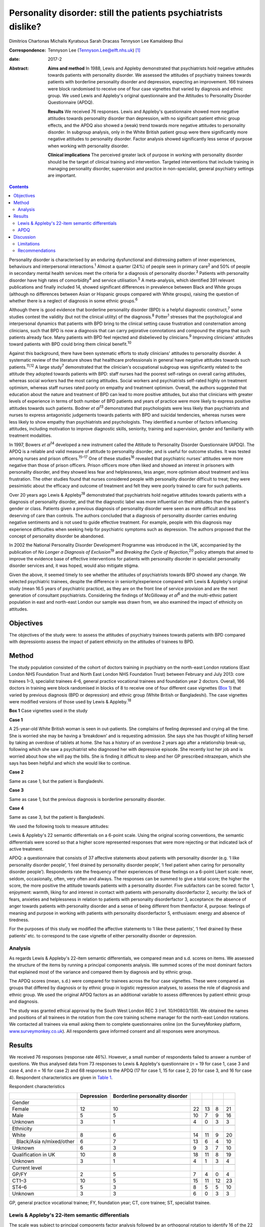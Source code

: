 ===============================================================
Personality disorder: still the patients psychiatrists dislike?
===============================================================



Dimitrios Chartonas
Michalis Kyratsous
Sarah Dracass
Tennyson Lee
Kamaldeep Bhui

:Correspondence: Tennyson Lee (Tennyson.Lee@elft.nhs.uk)
 [1]_

:date: 2017-2

:Abstract:
   **Aims and method** In 1988, Lewis and Appleby demonstrated that
   psychiatrists hold negative attitudes towards patients with
   personality disorder. We assessed the attitudes of psychiatry
   trainees towards patients with borderline personality disorder and
   depression, expecting an improvement. 166 trainees were block
   randomised to receive one of four case vignettes that varied by
   diagnosis and ethnic group. We used Lewis and Appleby's original
   questionnaire and the Attitudes to Personality Disorder Questionnaire
   (APDQ).

   **Results** We received 76 responses. Lewis and Appleby's
   questionnaire showed more negative attitudes towards personality
   disorder than depression, with no significant patient ethnic group
   effects, and the APDQ also showed a (weak) trend towards more
   negative attitudes to personality disorder. In subgroup analysis,
   only in the White British patient group were there significantly more
   negative attitudes to personality disorder. Factor analysis showed
   significantly less sense of purpose when working with personality
   disorder.

   **Clinical implications** The perceived greater lack of purpose in
   working with personality disorder should be the target of clinical
   training and intervention. Targeted interventions that include
   training in managing personality disorder, supervision and practice
   in non-specialist, general psychiatry settings are important.


.. contents::
   :depth: 3
..

Personality disorder is characterised by an enduring dysfunctional and
distressing pattern of inner experiences, behaviours and interpersonal
interactions.\ :sup:`1` Almost a quarter (24%) of people seen in primary
care\ :sup:`2` and 50% of people in secondary mental health services
meet the criteria for a diagnosis of personality disorder.\ :sup:`3`
Patients with personality disorder have high rates of
comorbidity\ :sup:`4` and service utilisation.\ :sup:`5` A
meta-analysis, which identified 391 relevant publications and finally
included 14, showed significant differences in prevalence between Black
and White groups (although no differences between Asian or Hispanic
groups compared with White groups), raising the question of whether
there is a neglect of diagnosis in some ethnic groups.\ :sup:`6`

Although there is good evidence that borderline personality disorder
(BPD) is a helpful diagnostic construct,\ :sup:`7` some studies contest
the validity (but not the clinical utility) of the diagnosis.\ :sup:`8`
Potter\ :sup:`1` stresses that the psychological and interpersonal
dynamics that patients with BPD bring to the clinical setting cause
frustration and consternation among clinicians, such that BPD is now a
diagnosis that can carry pejorative connotations and compound the stigma
that such patients already face. Many patients with BPD feel rejected
and disbelieved by clinicians.\ :sup:`9` Improving clinicians' attitudes
toward patients with BPD could bring them clinical benefit.\ :sup:`10`

Against this background, there have been systematic efforts to study
clinicians' attitudes to personality disorder. A systematic review of
the literature shows that healthcare professionals in general have
negative attitudes towards such patients.\ :sup:`11,12` A large
study\ :sup:`7` demonstrated that the clinician's occupational subgroup
was significantly related to the attitude they adopted towards patients
with BPD: staff nurses had the poorest self-ratings on overall caring
attitudes, whereas social workers had the most caring attitudes. Social
workers and psychiatrists self-rated highly on treatment optimism,
whereas staff nurses rated poorly on empathy and treatment optimism.
Overall, the authors suggested that education about the nature and
treatment of BPD can lead to more positive attitudes, but also that
clinicians with greater levels of experience in terms of both number of
BPD patients and years of practice were more likely to express positive
attitudes towards such patients. Bodner *et al*\ :sup:`13` demonstrated
that psychologists were less likely than psychiatrists and nurses to
express antagonistic judgements towards patients with BPD and suicidal
tendencies, whereas nurses were less likely to show empathy than
psychiatrists and psychologists. They identified a number of factors
influencing attitudes, including motivation to improve diagnostic
skills, seniority, training and supervision, gender and familiarity with
treatment modalities.

In 1997, Bowers *et al*\ :sup:`14` developed a new instrument called the
Attitude to Personality Disorder Questionnaire (APDQ). The APDQ is a
reliable and valid measure of attitude to personality disorder, and is
useful for outcome studies. It was tested among nurses and prison
officers.\ :sup:`15–17` One of these studies\ :sup:`16` revealed that
psychiatric nurses' attitudes were more negative than those of prison
officers. Prison officers more often liked and showed an interest in
prisoners with personality disorder, and they showed less fear and
helplessness, less anger, more optimism about treatment and less
frustration. The other studies found that nurses considered people with
personality disorder difficult to treat; they were pessimistic about the
efficacy and outcome of treatment and felt they were poorly trained to
care for such patients.

Over 20 years ago Lewis & Appleby\ :sup:`18` demonstrated that
psychiatrists hold negative attitudes towards patients with a diagnosis
of personality disorder, and that the diagnostic label was more
influential on their attitudes than the patient's gender or class.
Patients given a previous diagnosis of personality disorder were seen as
more difficult and less deserving of care than controls. The authors
concluded that a diagnosis of personality disorder carries enduring
negative sentiments and is not used to guide effective treatment. For
example, people with this diagnosis may experience difficulties when
seeking help for psychiatric symptoms such as depression. The authors
proposed that the concept of personality disorder be abandoned.

In 2002 the National Personality Disorder Development Programme was
introduced in the UK, accompanied by the publication of *No Longer a
Diagnosis of Exclusion*\ :sup:`19` and *Breaking the Cycle of
Rejection*,\ :sup:`20` policy attempts that aimed to improve the
evidence base of effective interventions for patients with personality
disorder in specialist personality disorder services and, it was hoped,
would also mitigate stigma.

Given the above, it seemed timely to see whether the attitudes of
psychiatrists towards BPD showed any change. We selected psychiatric
trainees, despite the difference in seniority/experience compared with
Lewis & Appleby's original study (mean 16.5 years of psychiatric
practice), as they are on the front line of service provision and are
the next generation of consultant psychiatrists. Considering the
findings of McGilloway *et al*\ :sup:`6` and the multi-ethnic patient
population in east and north-east London our sample was drawn from, we
also examined the impact of ethnicity on attitudes.

.. _S1:

Objectives
==========

The objectives of the study were: to assess the attitudes of psychiatry
trainees towards patients with BPD compared with depressionto assess the
impact of patient ethnicity on the attitudes of trainees to BPD.

.. _S2:

Method
======

The study population consisted of the cohort of doctors training in
psychiatry on the north-east London rotations (East London NHS
Foundation Trust and North East London NHS Foundation Trust) between
February and July 2013: core trainees 1–3, specialist trainees 4–6,
general practice vocational trainees and foundation year 2 doctors.
Overall, 166 doctors in training were block randomised in blocks of 8 to
receive one of four different case vignettes (`Box 1 <#box1>`__) that
varied by previous diagnosis (BPD or depression) and ethnic group (White
British or Bangladeshi). The case vignettes were modified versions of
those used by Lewis & Appleby.\ :sup:`18`

**Box 1** Case vignettes used in the study

**Case 1**

A 25-year-old White British woman is seen in out-patients. She complains
of feeling depressed and crying all the time. She is worried she may be
having a ‘breakdown’ and is requesting admission. She says she has
thought of killing herself by taking an overdose of tablets at home. She
has a history of an overdose 2 years ago after a relationship break-up,
following which she saw a psychiatrist who diagnosed her with depressive
episode. She recently lost her job and is worried about how she will pay
the bills. She is finding it difficult to sleep and her GP prescribed
nitrazepam, which she says has been helpful and which she would like to
continue.

**Case 2**

Same as case 1, but the patient is Bangladeshi.

**Case 3**

Same as case 1, but the previous diagnosis is borderline personality
disorder.

**Case 4**

Same as case 3, but the patient is Bangladeshi.

We used the following tools to measure attitudes:

Lewis & Appleby's 22 semantic differentials on a 6-point scale. Using
the original scoring conventions, the semantic differentials were scored
so that a higher score represented responses that were more rejecting or
that indicated lack of active treatment.

APDQ: a questionnaire that consists of 37 affective statements about
patients with personality disorder (e.g. ‘I like personality disorder
people’, ‘I feel drained by personality disorder people’, ‘I feel
patient when caring for personality disorder people’). Respondents rate
the frequency of their experiences of these feelings on a 6-point Likert
scale: never, seldom, occasionally, often, very often and always. The
responses can be summed to give a total score; the higher the score, the
more positive the attitude towards patients with a personality disorder.
Five subfactors can be scored: factor 1, enjoyment: warmth, liking for
and interest in contact with patients with personality disorderfactor 2,
security: the lack of fears, anxieties and helplessness in relation to
patients with personality disorderfactor 3, acceptance: the absence of
anger towards patients with personality disorder and a sense of being
different from themfactor 4, purpose: feelings of meaning and purpose in
working with patients with personality disorderfactor 5, enthusiasm:
energy and absence of tiredness.

For the purposes of this study we modified the affective statements to
‘I like these patients’, ‘I feel drained by these patients’ etc. to
correspond to the case vignette of either personality disorder or
depression.

.. _S3:

Analysis
--------

As regards Lewis & Appleby's 22-item semantic differentials, we compared
mean and s.d. scores on items. We assessed the structure of the items by
running a principal components analysis. We summed scores of the most
dominant factors that explained most of the variance and compared them
by diagnosis and by ethnic group.

The APDQ scores (mean, s.d.) were compared for trainees across the four
case vignettes. These were compared as groups that differed by diagnosis
or by ethnic group in logistic regression analyses, to assess the role
of diagnosis and ethnic group. We used the original APDQ factors as an
additional variable to assess differences by patient ethnic group and
diagnosis.

The study was granted ethical approval by the South West London REC 3
(ref. 10/H0803/159). We obtained the names and positions of all trainees
in the rotation from the core training scheme manager for the north-east
London rotations. We contacted all trainees via email asking them to
complete questionnaires online (on the SurveyMonkey platform,
`www.surveymonkey.co.uk <www.surveymonkey.co.uk>`__). All respondents
gave informed consent and all responses were anonymous.

.. _S4:

Results
=======

We received 76 responses (response rate 46%). However, a small number of
respondents failed to answer a number of questions. We thus analysed
data from 73 responses to Lewis & Appleby's questionnaire (*n* = 19 for
case 1, case 3 and case 4, and *n* = 16 for case 2) and 68 responses to
the APDQ (17 for case 1, 15 for case 2, 20 for case 3, and 16 for case
4). Respondent characteristics are given in `Table 1 <#T1>`__.

.. container:: table-wrap
   :name: T1

   .. container:: caption

      .. rubric:: 

      Respondent characteristics

   +---------------+------------+---------------+----+----+----+----+
   |               | Depression | Borderline    |    |    |    |    |
   |               |            | personality   |    |    |    |    |
   |               |            | disorder      |    |    |    |    |
   +===============+============+===============+====+====+====+====+
   | Gender        |            |               |    |    |    |    |
   +---------------+------------+---------------+----+----+----+----+
   |     Female    | 12         | 10            | 22 | 13 | 8  | 21 |
   +---------------+------------+---------------+----+----+----+----+
   |     Male      | 5          | 5             | 10 | 7  | 9  | 16 |
   +---------------+------------+---------------+----+----+----+----+
   |     Unknown   | 3          | 1             | 4  | 0  | 3  | 3  |
   +---------------+------------+---------------+----+----+----+----+
   |               |            |               |    |    |    |    |
   +---------------+------------+---------------+----+----+----+----+
   | Ethnicity     |            |               |    |    |    |    |
   +---------------+------------+---------------+----+----+----+----+
   |     White     | 8          | 6             | 14 | 11 | 9  | 20 |
   +---------------+------------+---------------+----+----+----+----+
   |               | 6          | 7             | 13 | 6  | 4  | 10 |
   |    Black/Asia |            |               |    |    |    |    |
   | n/mixed/other |            |               |    |    |    |    |
   +---------------+------------+---------------+----+----+----+----+
   |     Unknown   | 6          | 3             | 9  | 3  | 7  | 10 |
   +---------------+------------+---------------+----+----+----+----+
   |               |            |               |    |    |    |    |
   +---------------+------------+---------------+----+----+----+----+
   | Qualification | 10         | 8             | 18 | 11 | 8  | 19 |
   | in UK         |            |               |    |    |    |    |
   +---------------+------------+---------------+----+----+----+----+
   |     Unknown   | 3          | 1             | 4  | 1  | 3  | 4  |
   +---------------+------------+---------------+----+----+----+----+
   |               |            |               |    |    |    |    |
   +---------------+------------+---------------+----+----+----+----+
   | Current level |            |               |    |    |    |    |
   +---------------+------------+---------------+----+----+----+----+
   |     GP/FY     | 2          | 5             | 7  | 4  | 0  | 4  |
   +---------------+------------+---------------+----+----+----+----+
   |     CT1–3     | 10         | 5             | 15 | 11 | 12 | 23 |
   +---------------+------------+---------------+----+----+----+----+
   |     ST4–6     | 5          | 3             | 8  | 5  | 5  | 10 |
   +---------------+------------+---------------+----+----+----+----+
   |     Unknown   | 3          | 3             | 6  | 0  | 3  | 3  |
   +---------------+------------+---------------+----+----+----+----+

   GP, general practice vocational trainee; FY, foundation year; CT,
   core trainee; ST, specialist trainee.

.. _S5:

Lewis & Appleby's 22-item semantic differentials
------------------------------------------------

The scale was subject to principal components factor analysis followed
by an orthogonal rotation to identify 16 of the 22 items loaded (loading
of greater than 0.5) on the first factor (eigenvalue 10.42, explaining
71% of the variance), with two further candidate factors (eigenvalue
1.68, explaining 11.5% and eigenvalue 1.00, explaining 6.1%,
respectively) (`Table 2 <#T2>`__). Only items from the first factor were
summed to compare attitudes, as the second and third factors were
accounted for by 3 items each and did not show a clear conceptual
distinction between each other. The mean and s.d. score of factor 1 was
compared by diagnosis and by ethnic group (case 1: mean 42.42, s.d. =
8.54; case 2: mean 48, s.d. = 8.71; case 3: mean 53.68, s.d. = 11.99;
case 4: mean 51.53, s.d. = 10.51). The scores did not vary by ethnic
groups. The rank sums showed significant differences by diagnosis, with
higher scores (more stigma) towards personality disorder than depression
(overall Kruskal–Wallis χ\ :sup:`2` = 11.38, d.f. = 3, *P* = 0.01)
(`Table 3 <#T3>`__).

.. container:: table-wrap
   :name: T2

   .. container:: caption

      .. rubric:: 

      Principal components analysis

   +-------+-------+-------+-------+-------+-------+-------+-------+
   |       | Mean  | Lo    |       |       |       |       |       |
   |       | \ `a  | ading |       |       |       |       |       |
   |       | <#TFN |       |       |       |       |       |       |
   |       | 3>`__ |       |       |       |       |       |       |
   |       | (     |       |       |       |       |       |       |
   |       | s.d.) |       |       |       |       |       |       |
   +=======+=======+=======+=======+=======+=======+=======+=======+
   | F     |       |       |       |       |       |       |       |
   | actor |       |       |       |       |       |       |       |
   | 1     |       |       |       |       |       |       |       |
   | (     |       |       |       |       |       |       |       |
   | eigen |       |       |       |       |       |       |       |
   | value |       |       |       |       |       |       |       |
   | 1     |       |       |       |       |       |       |       |
   | 0.42) |       |       |       |       |       |       |       |
   +-------+-------+-------+-------+-------+-------+-------+-------+
   |       | 3.25  | 4.20  | 0     | 0     |   0   | 0     | 0     |
   | Poses | (     | (     | .5955 | .0826 | .0343 | .1059 | .6261 |
   | diff  | 1.18) | 1.30) |       |       |       |       |       |
   | icult |       |       |       |       |       |       |       |
   | manag |       |       |       |       |       |       |       |
   | ement |       |       |       |       |       |       |       |
   | pr    |       |       |       |       |       |       |       |
   | oblem |       |       |       |       |       |       |       |
   +-------+-------+-------+-------+-------+-------+-------+-------+
   |       | 2.17  | 3.64  | 0     | 0     | −0    | −0    | 0     |
   |   Unl | (     | (     | .6828 | .2932 | .0333 | .4351 | .2574 |
   | ikely | 0.94) | 1.48) |       |       |       |       |       |
   | to    |       |       |       |       |       |       |       |
   | im    |       |       |       |       |       |       |       |
   | prove |       |       |       |       |       |       |       |
   +-------+-------+-------+-------+-------+-------+-------+-------+
   |       | 3.67  | 3.28  | 0     | 0     |   0   | 0     | 0     |
   | Cause | (     | (     | .6678 | .2539 | .1938 | .2264 | .4007 |
   | of    | 1.22) | 1.31) |       |       |       |       |       |
   | debts |       |       |       |       |       |       |       |
   | under |       |       |       |       |       |       |       |
   | pati  |       |       |       |       |       |       |       |
   | ent's |       |       |       |       |       |       |       |
   | co    |       |       |       |       |       |       |       |
   | ntrol |       |       |       |       |       |       |       |
   +-------+-------+-------+-------+-------+-------+-------+-------+
   |       | 2.53  | 3.00  | 0     | 0     | −     | −0    | 0     |
   |    No | (     | (     | .7153 | .2039 | 0.041 | .3236 | .3403 |
   | m     | 1.38) | 1.57) |       |       |       |       |       |
   | ental |       |       |       |       |       |       |       |
   | il    |       |       |       |       |       |       |       |
   | lness |       |       |       |       |       |       |       |
   +-------+-------+-------+-------+-------+-------+-------+-------+
   |       | 2.64  | 2.97  | 0     | −0    |   0   | 0     | 0     |
   |  Case | (     | (     | .6820 | .2883 | .0797 | .1921 | .4085 |
   | does  | 1.15) | 1.06) |       |       |       |       |       |
   | not   |       |       |       |       |       |       |       |
   | merit |       |       |       |       |       |       |       |
   | NHS   |       |       |       |       |       |       |       |
   | time  |       |       |       |       |       |       |       |
   +-------+-------+-------+-------+-------+-------+-------+-------+
   |       | 2.67  | 3.95  | 0     | 0     | −0    | −0    | 0     |
   |   Unl | (     | (     | .7376 | .1704 | .1875 | .3877 | .2414 |
   | ikely | 1.15) | 1.23) |       |       |       |       |       |
   | to    |       |       |       |       |       |       |       |
   | com   |       |       |       |       |       |       |       |
   | plete |       |       |       |       |       |       |       |
   | trea  |       |       |       |       |       |       |       |
   | tment |       |       |       |       |       |       |       |
   +-------+-------+-------+-------+-------+-------+-------+-------+
   |       | 2.89  | 3.56  | 0     | 0     | −0    | −0    | 0     |
   |   Unl | (     | (     | .8410 | .1506 | .0388 | .2516 | .2052 |
   | ikely | 0.95) | 1.27) |       |       |       |       |       |
   | to    |       |       |       |       |       |       |       |
   | c     |       |       |       |       |       |       |       |
   | omply |       |       |       |       |       |       |       |
   | with  |       |       |       |       |       |       |       |
   | a     |       |       |       |       |       |       |       |
   | dvice |       |       |       |       |       |       |       |
   |       |       |       |       |       |       |       |       |
   |   and |       |       |       |       |       |       |       |
   | trea  |       |       |       |       |       |       |       |
   | tment |       |       |       |       |       |       |       |
   +-------+-------+-------+-------+-------+-------+-------+-------+
   |       | 2.91  | 2.64  | 0     | 0     | −0    | −0    | 0     |
   |   Sui | (     | (     | .8697 | .0496 | .1665 | .0827 | .2066 |
   | cidal | 1.00) | 1.40) |       |       |       |       |       |
   | urges |       |       |       |       |       |       |       |
   | under |       |       |       |       |       |       |       |
   | pati  |       |       |       |       |       |       |       |
   | ent's |       |       |       |       |       |       |       |
   | co    |       |       |       |       |       |       |       |
   | ntrol |       |       |       |       |       |       |       |
   +-------+-------+-------+-------+-------+-------+-------+-------+
   |     L | 4.08  | 4.72  | 0     | −0    |   0   | 0     | 0     |
   | ikely | (     | (     | .7435 | .3069 | .2593 | .0553 | .2827 |
   | to    | 1.11) | 0.79) |       |       |       |       |       |
   | b     |       |       |       |       |       |       |       |
   | ecome |       |       |       |       |       |       |       |
   | depe  |       |       |       |       |       |       |       |
   | ndent |       |       |       |       |       |       |       |
   | on    |       |       |       |       |       |       |       |
   | one   |       |       |       |       |       |       |       |
   +-------+-------+-------+-------+-------+-------+-------+-------+
   |       | 3.25  | 3.54  | 0     | −0    | −0    | 0     | 0     |
   |  Cond | (     | (     | .8259 | .3129 | .1401 | .1625 | .1740 |
   | ition | 0.94) | 0.91) |       |       |       |       |       |
   | not   |       |       |       |       |       |       |       |
   | s     |       |       |       |       |       |       |       |
   | evere |       |       |       |       |       |       |       |
   +-------+-------+-------+-------+-------+-------+-------+-------+
   |       | 3.25  | 3.55  | 0     | 0     | −0    | −0    | 0     |
   |  Admi | (     | (     | .9096 | .0398 | .1405 | .0416 | .1496 |
   | ssion | 1.50) | 1.40) |       |       |       |       |       |
   | not   |       |       |       |       |       |       |       |
   | indi  |       |       |       |       |       |       |       |
   | cated |       |       |       |       |       |       |       |
   +-------+-------+-------+-------+-------+-------+-------+-------+
   |       | 2.56  | 3.00  | 0     | −0    | −0    | 0     | 0     |
   |   Not | (     | (     | .8246 | .0480 | .1447 | .2903 | .2126 |
   | a     | 0.99) | 0.99) |       |       |       |       |       |
   | su    |       |       |       |       |       |       |       |
   | icide |       |       |       |       |       |       |       |
   | risk  |       |       |       |       |       |       |       |
   +-------+-------+-------+-------+-------+-------+-------+-------+
   |       | 2.42  | 3.08  | 0     | −0    |   0   | 0     | 0     |
   |  Does | (     | (     | .8481 | .2232 | .0573 | .1831 | .1942 |
   | not   | 1.59) | 1.51) |       |       |       |       |       |
   | re    |       |       |       |       |       |       |       |
   | quire |       |       |       |       |       |       |       |
   | sic   |       |       |       |       |       |       |       |
   | kness |       |       |       |       |       |       |       |
   | c     |       |       |       |       |       |       |       |
   | ertif |       |       |       |       |       |       |       |
   | icate |       |       |       |       |       |       |       |
   +-------+-------+-------+-------+-------+-------+-------+-------+
   |       | 3.29  | 3.08  | 0     | −0    | −0    | 0     | 0     |
   |  Depe | (     | (     | .8432 | .2268 | .0802 | .0578 | .2279 |
   | ndent | 1.18) | 1.23) |       |       |       |       |       |
   | on    |       |       |       |       |       |       |       |
   | BZs   |       |       |       |       |       |       |       |
   +-------+-------+-------+-------+-------+-------+-------+-------+
   |       | 1.91  | 1.95  | 0     | −0    | −0    | 0     | 0     |
   |   Psy | (     | (     | .9452 | .0484 | .0436 | .0273 | .1017 |
   | choth | 1.16) | 1.11) |       |       |       |       |       |
   | erapy |       |       |       |       |       |       |       |
   | ref   |       |       |       |       |       |       |       |
   | erral |       |       |       |       |       |       |       |
   | not   |       |       |       |       |       |       |       |
   | indi  |       |       |       |       |       |       |       |
   | cated |       |       |       |       |       |       |       |
   +-------+-------+-------+-------+-------+-------+-------+-------+
   |       | 1.83  | 3.47  | 0     | −0    | −0    | 0     | 0     |
   | Antid | (     | (     | .8676 | .2914 | .0017 | .1573 | .1377 |
   | epres | 1.16) | 1.59) |       |       |       |       |       |
   | sants |       |       |       |       |       |       |       |
   | not   |       |       |       |       |       |       |       |
   | indi  |       |       |       |       |       |       |       |
   | cated |       |       |       |       |       |       |       |
   +-------+-------+-------+-------+-------+-------+-------+-------+
   |       |       |       |       |       |       |       |       |
   +-------+-------+-------+-------+-------+-------+-------+-------+
   | F     |       |       |       |       |       |       |       |
   | actor |       |       |       |       |       |       |       |
   | 2     |       |       |       |       |       |       |       |
   | (     |       |       |       |       |       |       |       |
   | eigen |       |       |       |       |       |       |       |
   | value |       |       |       |       |       |       |       |
   | 1.68) |       |       |       |       |       |       |       |
   +-------+-------+-------+-------+-------+-------+-------+-------+
   |       | 2.91  | 2.68  | −0    | 0     |       | 0     | 0     |
   |    Ma | (     | (     | .0609 | .6055 | 0.208 | .2771 | .5095 |
   | nipul | 0.95) | 1.32) |       |       |       |       |       |
   | ating |       |       |       |       |       |       |       |
   | admi  |       |       |       |       |       |       |       |
   | ssion |       |       |       |       |       |       |       |
   +-------+-------+-------+-------+-------+-------+-------+-------+
   |       | 2.46  | 3.08  | 0     | 0     | −0    | 0     | 0     |
   |   Unl | (     | (     | .1055 | .6853 | .1458 | .3179 | .3969 |
   | ikely | 1.09) | 1.36) |       |       |       |       |       |
   | to    |       |       |       |       |       |       |       |
   | a     |       |       |       |       |       |       |       |
   | rouse |       |       |       |       |       |       |       |
   | sym   |       |       |       |       |       |       |       |
   | pathy |       |       |       |       |       |       |       |
   +-------+-------+-------+-------+-------+-------+-------+-------+
   |       | 2.86  | 3.36  | 0     | 0     |   0   | 0     | 0     |
   | Would | (     | (     | .3862 | .4406 | .1868 | .0396 | .6203 |
   | not   | 1.40) | 1.55) |       |       |       |       |       |
   | like  |       |       |       |       |       |       |       |
   | to    |       |       |       |       |       |       |       |
   | have  |       |       |       |       |       |       |       |
   | in    |       |       |       |       |       |       |       |
   | one's |       |       |       |       |       |       |       |
   | c     |       |       |       |       |       |       |       |
   | linic |       |       |       |       |       |       |       |
   +-------+-------+-------+-------+-------+-------+-------+-------+
   |       |       |       |       |       |       |       |       |
   +-------+-------+-------+-------+-------+-------+-------+-------+
   | F     |       |       |       |       |       |       |       |
   | actor |       |       |       |       |       |       |       |
   | 3     |       |       |       |       |       |       |       |
   | (     |       |       |       |       |       |       |       |
   | eigen |       |       |       |       |       |       |       |
   | value |       |       |       |       |       |       |       |
   | 1.00) |       |       |       |       |       |       |       |
   +-------+-------+-------+-------+-------+-------+-------+-------+
   |     T | 2.97  | 3.64  | 0     | 0     | −0    | 0     | 0     |
   | aking | (     | (     | .2184 | .4940 | .6602 | .1606 | .2466 |
   | an    | 1.03) | 1.35) |       |       |       |       |       |
   | ove   |       |       |       |       |       |       |       |
   | rdose |       |       |       |       |       |       |       |
   | would |       |       |       |       |       |       |       |
   | be    |       |       |       |       |       |       |       |
   | atte  |       |       |       |       |       |       |       |
   | ntion |       |       |       |       |       |       |       |
   |       |       |       |       |       |       |       |       |
   |    se |       |       |       |       |       |       |       |
   | eking |       |       |       |       |       |       |       |
   +-------+-------+-------+-------+-------+-------+-------+-------+
   |     S | 1.61  | 1.82  | 0     | 0     |   0   | 0     | 0     |
   | hould | (     | (     | .3843 | .3520 | .6137 | .0264 | .3511 |
   | be    | 1.10) | 0.93) |       |       |       |       |       |
   | disch |       |       |       |       |       |       |       |
   | arged |       |       |       |       |       |       |       |
   | from  |       |       |       |       |       |       |       |
   | o     |       |       |       |       |       |       |       |
   | ut-pa |       |       |       |       |       |       |       |
   | tient |       |       |       |       |       |       |       |
   |       |       |       |       |       |       |       |       |
   |  foll |       |       |       |       |       |       |       |
   | ow-up |       |       |       |       |       |       |       |
   +-------+-------+-------+-------+-------+-------+-------+-------+
   |     L | 3.11  | 3.64  | 0     | 0     |   0   | −0    | 0     |
   | ikely | (     | (     | .4816 | .1173 | .5391 | .1399 | .4441 |
   | to    | 1.28) | 1.48) |       |       |       |       |       |
   | annoy |       |       |       |       |       |       |       |
   +-------+-------+-------+-------+-------+-------+-------+-------+

   BPD, borderline personality disorder; BZ, benzodiazepine; NHS,
   National Health Service.

   Means: higher values indicate greater agreement with statement; there
   was a 6-point scale between the two statements of the semantic
   differential.

.. container:: table-wrap
   :name: T3

   .. container:: caption

      .. rubric:: 

      Attitudes to BPD based on the four test vignettes (factor 1:
      Kruskal–Wallis equality-of-populations rank test)

   ============= ================ ========
   Case vignette Respondents, *n* Rank sum
   ============= ================ ========
   1             19               460.50
   \                              
   2             16               564.50
   \                              
   3             19               860.50
   \                              
   4             19               815.50
   ============= ================ ========

   χ\ :sup:`2` = 11.38, d.f. = 3, *P* = 0.01

.. _S6:

APDQ
----

Multiple regression analysis of overall scores showed a weak trend
towards lower scores in assessment of attitudes towards patients with a
previous diagnosis of BPD compared with patients with a previous
diagnosis of depression (lower scores indicate more negative attitudes
in the APDQ and this is consistent with findings from the Appleby
measure); however, this difference fell just short of statistical
significance (*z* = 1.75, *P* = 0.08). There was no significant ethnic
difference in attitudes towards patients. In subgroup analysis, only
among White British patients with a previous diagnosis of BPD was there
a lower overall score compared with White British patients with a
previous diagnosis of depression (*z* = 1.98, *P* = 0.047).

This outcome had already been subjected to factor analysis by the
original inventors of the measure. When we assessed scores on the basis
of the five factors (using Kruskal–Wallis equality-of-populations rank)
there was no statistically significant difference in scores for factors
1 (enjoyment), 2 (security), 3 (acceptance) and 5 (enthusiasm). However,
there was a statistically significant (*P* = 0.03) difference found for
factor 4 (purpose), with higher scores in attitudes (more positive)
towards patients with depression (mean 4.60) compared with patients with
a previous diagnosis of BPD (mean 4.15).

.. _S7:

Discussion
==========

Since the original study of Lewis and Appleby nearly 30 years ago, a
number of studies spanning from 1993 to 2012, as summarised in the
introduction, have consistently shown that clinicians hold negative
attitudes towards personality disorder. Our finding of more negative
attitudes towards personality disorder compared with depression among
psychiatric trainees, using the same instrument as Lewis and Appleby, is
in line with previous research. However, it is difficult to show and
theorise a sense of longitudinal change. This is mainly because
different studies have looked at different professional groups,
including nurses, prison officers, social workers, psychologists and
psychiatrists, with varying training and levels of experience, and in
different countries and/or care settings. In addition, our study
examined the attitudes of a less experienced sample of psychiatrists
than the Lewis and Appleby study, and this has to be taken into
consideration when comparing current attitudes with previous ones.
However, the ongoing finding of more stigma towards patients with
personality disorder, almost 14 years after the introduction of the
National Personality Disorder Development Programme, is disheartening.

More encouraging is the lack of evidence of differences in attitudes to
patients with personality disorder of different ethnicity. The greater
negative attitudes to personality disorder than depression in White
British but not in Bangladeshi patients raises questions of differences
in how clinicians may view the disorder in different ethnic groups,
especially given that culture influences significantly what is
considered to be a person and personality. Culture influences a number
of factors relevant to the construct of personality disorder, such as
learning inside and outside the family, the threshold when personality
vulnerability cannot be compensated for by the person, and the social
threshold when such decompensations are labelled
pathological.\ :sup:`21–23` If one accepts personality pathology as
universal,\ :sup:`24` perhaps this finding can also raise further
questions regarding under-diagnosis of personality problems in certain
ethnic groups, although supporting such a link is beyond the scope of
this paper and further research is needed looking into both the
universality of personality disorder and issues of under-diagnosis or
misdiagnosis.

The question of why psychiatrists stigmatise personality disorder is
complex and not simple to answer. In addition to the issues discussed
above in relation to caring for these often emotionally draining
patients, it is of relevance that specific features of BPD can cause
negative attitudes. It is known that a wide range of impulsive and
potentially self-damaging behaviours are observed, especially early in
the course of the disorder.\ :sup:`25,26` These include gambling,
irresponsible money handling, reckless driving and unsafe sexual
practices,\ :sup:`27` as well as problematic substance use, self-harm,
suicidal behaviour and disordered eating.\ :sup:`28–31` Most of these
behaviours carry strong moral connotations, sometimes challenging social
norms, and can thus provoke negative reactions, triggering clinicians'
implicit beliefs and possibly prejudices towards such behaviours.

While mounting anti-stigma campaigns may be required, the finding of a
greater lack of purpose in clinicians in working with personality
disorder allows for more modest and targeted intervention. Lack of
purpose and therapeutic pessimism raise the importance of designing
targeted interventions which may include training in personality
disorder. As personality disorder is prevalent in all psychiatric
settings, this is an important part of training for all psychiatrists.

.. _S8:

Limitations
-----------

Limitations of the present study include the small sample numbers,
which, despite a reasonable response rate for a questionnaire study,
makes it difficult to rely on comparisons between the groups, and thus
compromises the power of the study. Our study population is taken from
only two mental health trusts in the UK. However, the trusts cover both
inner and outer London areas, and the training programmes are similar to
those of others in the UK, as there is a specific framework for
postgraduate training in psychiatry.

.. _S9:

Recommendations
---------------

Increased training in evidence-based practice for generalist mental
health professionals in borderline personality disorder may address the
issue of clinicians' lack of sense of purpose. The emphasis is thus on
increasing the skills of clinicians in managing personality disorder in
general psychiatric settings, which usually lack the structure, training
and resources to deal with these complex patients. The difficulties
faced by general psychiatry clinicians have been acknowledged in the
literature, and in that respect ‘structured clinical management’ has
been discussed as an effective way of working with BPD patients in
non-specialist settings, as long as certain principles are followed and
interventions implemented.\ :sup:`32`

It has been shown that people with personality disorder present specific
challenges to the therapeutic alliance.\ :sup:`33–35` Training and
supervision\ :sup:`36–39` as well as participation in a Balint
group\ :sup:`40` can improve negative attitudes.

Patients with personality disorder can provoke strong
countertransference reactions, there is thus an ongoing need for
clinicians to monitor their countertransference when working with such
patients. This highlights the ongoing need for psychotherapy training.
Evidence-based psychotherapy treatments have a documented applicability
as a useful model for general psychiatrists.\ :sup:`41` Supervision and
further training is also necessary for consultants, as they often
supervise trainee doctors and inevitably influence them through their
own attitudes to these patients.

Recent research on stigma reduction has identified certain key
ingredients that anti-stigma initiatives should take into consideration:
a recovery emphasis and having multiple forms of social contact are
especially important for maximising outcomes.\ :sup:`42` These key
ingredients can be taken up to introduce specific initiatives to reduce
stigma against personality disorder. For example, Knaak *et
al*\ :sup:`43` found that a 3-hour workshop on BPD and dialectical
behavioural therapy (DBT) was successful at improving attitudes and
behavioural intentions towards persons with BPD. This is in line with
those studies that show that training and education programmes tend to
improve attitudes.

.. [1]
   **Dimitrios Chartonas**, ST4–6 in general adult psychiatry, Camden
   and Islington NHS Foundation Trust, London, UK; **Michalis
   Kyratsous**, ST4–6 in general adult psychiatry, South London and
   Maudsley NHS Foundation Trust, London, UK; **Sarah Dracass**,
   Consultant Psychiatrist, and **Tennyson Lee**, Consultant
   Psychiatrist in Psychotherapy, both at East London NHS Foundation
   Trust, London, UK; **Kamaldeep Bhui**, Professor of Cultural
   Psychiatry and Epidemiology, Queen Mary University of London, and
   Honorary Consultant Psychiatrist, East London NHS Foundation Trust,
   London, UK.
